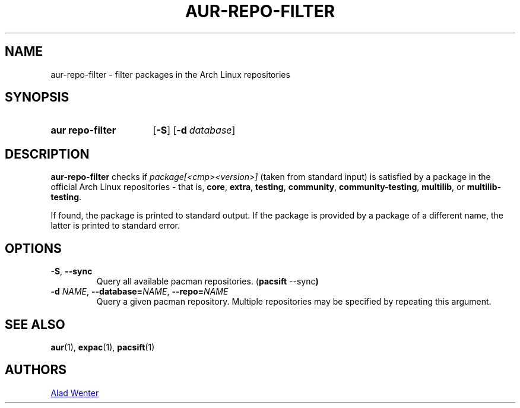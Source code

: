 .TH AUR-REPO-FILTER 1 2018-05-05 AURUTILS
.SH NAME
aur\-repo\-filter \- filter packages in the Arch Linux repositories

.SH SYNOPSIS
.SY "aur repo-filter"
.OP \-S
.OP \-d database
.YS

.SH DESCRIPTION
.B aur\-repo\-filter
checks if
.IR package[<cmp><version>]
(taken from standard input) is satisfied by a package in the official
Arch Linux repositories \- that is,
.BR core ,
.BR extra ,
.BR testing ,
.BR community ,
.BR community\-testing ,
.BR multilib ,
or
.BR multilib\-testing .

If found, the package is printed to standard output.  If the package
is provided by a package of a different name, the latter is printed to
standard error.

.SH OPTIONS
.TP
.BR \-S ", " \-\-sync
Query all available pacman repositories.
.RB ( "pacsift " \-\-sync )

.TP
.BI \-d " NAME" "\fR,\fP \-\-database=" NAME "\fR,\fP \-\-repo=" NAME
Query a given pacman repository.  Multiple repositories may be
specified by repeating this argument.

.SH SEE ALSO
.BR aur (1),
.BR expac (1),
.BR pacsift (1)

.SH AUTHORS
.MT https://github.com/AladW
Alad Wenter
.ME

.\" vim: set textwidth=72:

